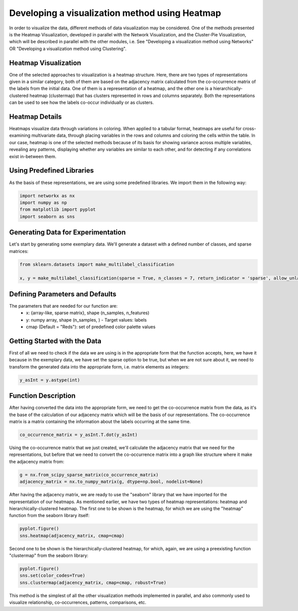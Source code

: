 .. _visualize_heatmap:

Developing a visualization method using Heatmap
================================================

In order to visualize the data, different methods of data visualization may be considered. One of the methods presented is the
Heatmap Visualization, developed in parallel with the Network Visualization, and the Cluster-Pie Visualization, which will be described
in parallel with the other modules, i.e. See "Developing a visualization method using Networks" OR "Developing a visualization method using Clustering".

Heatmap Visualization
---------------------

One of the selected approaches to visualization is a heatmap structure. Here, there are two types of representations given in a similar category, both
of them are based on the adjacency matrix calculated from the co-occurrence matrix of the labels from the initial data. One of them is a representation
of a heatmap, and the other one is a hierarchically-clustered heatmap (clustermap) that has clusters represented in rows and columns separately. Both
the representations can be used to see how the labels co-occur individually or as clusters.

Heatmap Details
---------------

Heatmaps visualize data through variations in coloring. When applied to a tabular format, heatmaps are useful for cross-examining multivariate data,
through placing variables in the rows and columns and coloring the cells within the table. In our case, heatmap is one of the selected methods because
of its basis for showing variance across multiple variables, revealing any patterns, displaying whether any variables are similar to each other, and for
detecting if any correlations exist in-between them.

Using Predefined Libraries
--------------------------

As the basis of these representations, we are using some predefined libraries. We import them in the following way:

.. code-block:: python

    import networkx as nx
    import numpy as np
    from matplotlib import pyplot
    import seaborn as sns

Generating Data for Experimentation
-----------------------------------

Let's start by generating some exemplary data. We'll generate a dataset with a defined number of classes, and sparse matrices:

.. code-block:: python

    from sklearn.datasets import make_multilabel_classification

    x, y = make_multilabel_classification(sparse = True, n_classes = 7, return_indicator = 'sparse', allow_unlabeled= False)


Defining Parameters and Defaults
--------------------------------

The parameters that are needed for our function are:
    * x: {array-like, sparse matrix}, shape (n_samples, n_features)
    * y: numpy array, shape (n_samples, ) - Target values: labels
    * cmap (Default = "Reds"): set of predefined color palette values

Getting Started with the Data
-----------------------------
First of all we need to check if the data we are using is in the appropriate form that the function
accepts, here, we have it because in the exemplary data, we have set the sparse option to be true, but when we are not sure about it,
we need to transform the generated data into the appropriate form, i.e. matrix elements as integers:

.. code-block:: python

    y_asInt = y.astype(int)

Function Description
--------------------

After having converted the data into the appropriate form, we need to get the co-occurrence matrix from the data, as it's the base
of the calculation of our adjacency matrix which will be the basis of our representations. The co-occurrence matrix is a matrix containing
the information about the labels occurring at the same time.

.. code-block:: python

    co_occurrence_matrix = y_asInt.T.dot(y_asInt)

Using the co-occurrence matrix that we just created, we'll calculate the adjacency matrix that we need for the representations, but before that
we need to convert the co-occurrence matrix into a graph like structure where it make the adjacency matrix from:

.. code-block:: python

    g = nx.from_scipy_sparse_matrix(co_occurrence_matrix)
    adjacency_matrix = nx.to_numpy_matrix(g, dtype=np.bool, nodelist=None)

After having the adjacency matrix, we are ready to use the "seaborn" library that we have imported for the representation of our heatmaps. As
mentioned earlier, we have two types of heatmap representations: heatmap and hierarchically-clustered heatmap. The first one to be shown is the
heatmap, for which we are using the "heatmap" function from the seaborn library itself:

.. code-block:: python

    pyplot.figure()
    sns.heatmap(adjacency_matrix, cmap=cmap)

Second one to be shown is the hierarchically-clustered heatmap, for which, again, we are using a preexisting function "clustermap" from the seaborn
library:

.. code-block:: python

    pyplot.figure()
    sns.set(color_codes=True)
    sns.clustermap(adjacency_matrix, cmap=cmap, robust=True)


This method is the simplest of all the other visualization methods implemented in parallel, and also commonly used to visualize relationship, co-occurrences,
patterns, comparisons, etc.
